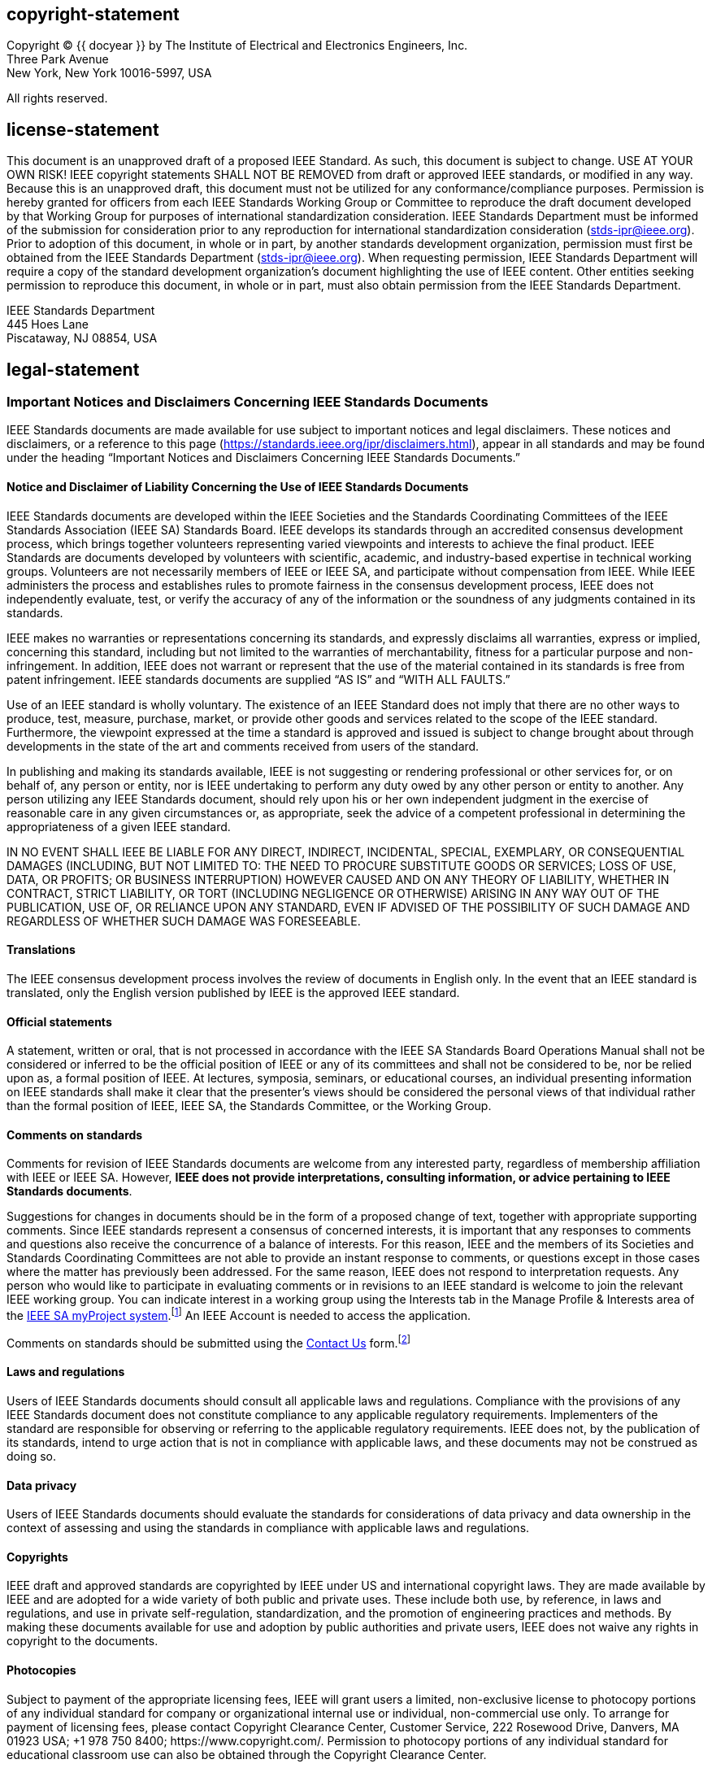 == copyright-statement
=== {blank}
[[copyright]]
[align="left"]
Copyright © {{ docyear }} by The Institute of Electrical and Electronics Engineers, Inc. +
Three Park Avenue +
New York, New York 10016-5997, USA

All rights reserved.

== license-statement
=== {blank}
This document is an unapproved draft of a proposed IEEE Standard. As such, this document is subject to change. USE AT YOUR OWN RISK! IEEE copyright statements SHALL NOT BE REMOVED from draft or approved IEEE standards, or modified in any way. Because this is an unapproved draft, this document must not be utilized for any conformance/compliance purposes. Permission is hereby granted for officers from each IEEE Standards Working Group or Committee to reproduce the draft document developed by that Working Group for purposes of international standardization consideration.  IEEE Standards Department must be informed of the submission for consideration prior to any reproduction for international standardization consideration (stds-ipr@ieee.org). Prior to adoption of this document, in whole or in part, by another standards development organization, permission must first be obtained from the IEEE Standards Department (stds-ipr@ieee.org). When requesting permission, IEEE Standards Department will require a copy of the standard development organization's document highlighting the use of IEEE content. Other entities seeking permission to reproduce this document, in whole or in part, must also obtain permission from the IEEE Standards Department.

[align="left"]
IEEE Standards Department +
445 Hoes Lane +
Piscataway, NJ 08854, USA

== legal-statement
[[boilerplate-disclaimers]]
=== Important Notices and Disclaimers Concerning IEEE Standards Documents

[[_DV_M4]]
IEEE Standards
documents are made available for use subject to important notices and legal
disclaimers. These notices and disclaimers, or a reference to this page (https://standards.ieee.org/ipr/disclaimers.html[]),
appear in all standards and may be found under the heading “Important Notices
and Disclaimers Concerning IEEE Standards Documents.”

==== Notice and Disclaimer of Liability Concerning the Use of IEEE Standards Documents

IEEE Standards documents are
developed within the IEEE Societies and the Standards Coordinating Committees
of the IEEE Standards Association (IEEE SA) Standards Board. IEEE develops its
standards through an accredited consensus development process, which brings
together volunteers representing varied viewpoints and interests to achieve the
final product. IEEE Standards are documents developed by volunteers with
scientific, academic, and industry-based expertise in technical working groups.
Volunteers are not necessarily members of IEEE or IEEE SA, and participate
without compensation from IEEE. While IEEE administers the process and
establishes rules to promote fairness in the consensus development process,
IEEE does not independently evaluate, test, or verify the accuracy of any of
the information or the soundness of any judgments contained in its standards.

IEEE makes no warranties or
representations concerning its standards, and expressly disclaims all
warranties, express or implied, concerning this standard, including but not
limited to the warranties of merchantability, fitness for a particular purpose
and non-infringement. In addition, IEEE
does not warrant or represent that the use of the material contained in its
standards is free from patent infringement. IEEE standards documents are
supplied “AS IS” and “WITH ALL FAULTS.”

Use of an IEEE standard is wholly
voluntary. The existence of an IEEE Standard does not imply that there are no
other ways to produce, test, measure, purchase, market, or provide other goods
and services related to the scope of the IEEE standard. Furthermore, the
viewpoint expressed at the time a standard is approved and issued is subject to
change brought about through developments in the state of the art and comments
received from users of the standard.

In publishing and
making its standards available, IEEE is not suggesting or rendering
professional or other services for, or on behalf of, any person or entity, nor
is IEEE undertaking to perform any duty owed by any other person or entity to
another. Any person utilizing any IEEE Standards document, should rely upon his
or her own independent judgment in the exercise of reasonable care in any given
circumstances or, as appropriate, seek the advice of a competent professional
in determining the appropriateness of a given IEEE standard.

IN NO EVENT SHALL IEEE
BE LIABLE FOR ANY DIRECT, INDIRECT, INCIDENTAL, SPECIAL, EXEMPLARY, OR
CONSEQUENTIAL DAMAGES (INCLUDING, BUT NOT LIMITED TO: THE NEED TO PROCURE
SUBSTITUTE GOODS OR SERVICES; LOSS OF USE, DATA, OR PROFITS; OR BUSINESS
INTERRUPTION) HOWEVER CAUSED AND ON ANY THEORY OF LIABILITY, WHETHER IN
CONTRACT, STRICT LIABILITY, OR TORT (INCLUDING NEGLIGENCE OR OTHERWISE) ARISING
IN ANY WAY OUT OF THE PUBLICATION, USE OF, OR RELIANCE UPON ANY STANDARD, EVEN
IF ADVISED OF THE POSSIBILITY OF SUCH DAMAGE AND REGARDLESS OF WHETHER SUCH
DAMAGE WAS FORESEEABLE.

==== Translations

The IEEE consensus
development process involves the review of documents in English only. In the
event that an IEEE standard is translated, only the English version published
by IEEE is the approved IEEE standard.

==== Official statements

A statement, written
or oral, that is not processed in accordance with the IEEE SA Standards Board
Operations Manual shall not be considered or inferred to be the official
position of IEEE or any of its committees and shall not be considered to be,
nor be relied upon as, a formal position of IEEE. At lectures, symposia,
seminars, or educational courses, an individual presenting information on IEEE
standards shall make it clear that the presenter’s views should be considered
the personal views of that individual rather than the formal position of IEEE,
IEEE SA, the Standards Committee, or the Working Group.

==== Comments on standards

Comments for revision of IEEE
Standards documents are welcome from any interested party, regardless of membership
affiliation with IEEE or IEEE SA. However, *IEEE does not provide interpretations, consulting information, or advice pertaining to IEEE Standards documents*.

Suggestions for changes in
documents should be in the form of a proposed change of text, together with
appropriate supporting comments. Since IEEE standards represent a consensus of
concerned interests, it is important that any responses to comments and
questions also receive the concurrence of a balance of interests. For this
reason, IEEE and the members of its Societies and Standards Coordinating
Committees are not able to provide an instant response to comments, or
questions except in those cases where the matter has previously been addressed.
For the same reason, IEEE does not respond to interpretation requests. Any
person who would like to participate in evaluating comments or in revisions to
an IEEE standard is welcome to join the relevant IEEE working group. You can
indicate interest in a working group using the Interests tab in the Manage
Profile &#x26; Interests area of the https://development.standards.ieee.org/myproject-web/public/view.html#landing[IEEE SA myProject system].footnote:[Available at: https://development.standards.ieee.org/myproject-web/public/view.html#landing[].]
An IEEE Account is needed to access the application.

Comments on standards should be submitted using the https://standards.ieee.org/content/ieee-standards/en/about/contact/index.html[Contact Us] form.footnote:[Available at: https://standards.ieee.org/content/ieee-standards/en/about/contact/index.html[].]

==== Laws and regulations

Users of IEEE
Standards documents should consult all applicable laws and regulations.
Compliance with the provisions of any IEEE Standards document does not
constitute compliance to any applicable regulatory requirements. Implementers
of the standard are responsible for observing or referring to the applicable
regulatory requirements. IEEE does not, by the publication of its standards,
intend to urge action that is not in compliance with applicable laws, and these
documents may not be construed as doing so.

==== Data privacy

Users of IEEE Standards documents
should evaluate the standards for considerations of data privacy and data
ownership in the context of assessing and using the standards in compliance
with applicable laws and regulations.

==== Copyrights

IEEE draft and approved
standards are copyrighted by IEEE under US and international copyright
laws. They are made available by IEEE and are adopted for a wide variety of
both public and private uses. These include both use, by reference, in laws and
regulations, and use in private self-regulation, standardization, and the
promotion of engineering practices and methods. By making these documents
available for use and adoption by public authorities and private users, IEEE
does not waive any rights in copyright to the documents.

==== Photocopies

Subject to payment of the
appropriate licensing fees, IEEE will grant users a limited, non-exclusive
license to photocopy portions of any individual standard for company or
organizational internal use or individual, non-commercial use only. To arrange
for payment of licensing fees, please contact Copyright Clearance Center,
Customer Service, 222 Rosewood Drive, Danvers, MA 01923 USA; +1 978 750 8400;
\https://www.copyright.com/. Permission to photocopy portions of any individual
standard for educational classroom use can also be obtained through the
Copyright Clearance Center.

==== Updating of IEEE Standards documents

Users
of IEEE Standards documents should be aware that these documents may be
superseded at any time by the issuance of new editions or may be amended from
time to time through the issuance of amendments, corrigenda, or errata. An
official IEEE document at any point in time consists of the current edition of
the document together with any amendments, corrigenda, or errata then in
effect.

Every
IEEE standard is subjected to review at least every 10 years. When a document
is more than 10 years old and has not undergone a revision process, it is
reasonable to conclude that its contents, although still of some value, do not
wholly reflect the present state of the art. Users are cautioned to check to
determine that they have the latest edition of any IEEE standard.

In
order to determine whether a given document is the current edition and whether
it has been amended through the issuance of amendments, corrigenda, or errata,
visit https://ieeexplore.ieee.org/browse/standards/collection/ieee/[IEEE Xplore]
or https://standards.ieee.org/content/ieee-standards/en/about/contact/index.html[contact IEEE].footnote:[Available at https://ieeexplore.ieee.org/browse/standards/collection/ieee[].]
For more information about the IEEE SA or IEEE’s standards development process,
visit the IEEE SA Website.

==== Errata

Errata, if any, for all IEEE standards can be accessed on the 
https://standards.ieee.org/standard/index.html[IEEE SA Website].footnote:[Available at: https://standards.ieee.org/standard/index.html[].]
Search for standard number and year of approval to access the web page of the 
published standard. Errata links are located under the Additional Resources Details section. 
Errata are also available in https://ieeexplore.ieee.org/browse/standards/collection/ieee/[IEEE Xplore].
Users are encouraged to periodically check for errata.

==== Patents

IEEE Standards are developed in compliance with the https://standards.ieee.org/about/sasb/patcom/materials.html[IEEE SA Patent Policy].footnote:[Available at: https://standards.ieee.org/about/sasb/patcom/materials.html[].]

Attention is called to
the possibility that implementation of this standard may require use of subject
matter covered by patent rights. By publication of this standard, no position
is taken by the IEEE with respect to the existence or validity of any patent
rights in connection therewith. If a patent holder or patent applicant has
filed a statement of assurance via an Accepted Letter of Assurance, then the
statement is listed on the IEEE SA Website at https://standards.ieee.org/about/sasb/patcom/patents.html[].
Letters of Assurance may
indicate whether the Submitter is willing or unwilling to grant licenses under
patent rights without compensation or under reasonable rates, with reasonable
terms and conditions that are demonstrably free of any unfair discrimination to
applicants desiring to obtain such licenses.

Essential Patent
Claims may exist for which a Letter of Assurance has not been received. The
IEEE is not responsible for identifying Essential Patent Claims for which a
license may be required, for conducting inquiries into the legal validity or
scope of Patents Claims, or determining whether any licensing terms or
conditions provided in connection with submission of a Letter of Assurance, if
any, or in any licensing agreements are reasonable or non-discriminatory. Users
of this standard are expressly advised that determination of the validity of
any patent rights, and the risk of infringement of such rights, is entirely
their own responsibility. Further information may be obtained from the IEEE
Standards Association.

==== IMPORTANT NOTICE

IEEE Standards do not
guarantee or ensure safety, security, health, or environmental protection, or
ensure against interference with or from other devices or networks. IEEE
Standards development activities consider research and information presented to
the standards development group in developing any safety recommendations. Other
information about safety practices, changes in technology or technology implementation,
or impact by peripheral systems also may be pertinent to safety considerations
during implementation of the standard. Implementers and users of IEEE Standards
documents are responsible for determining and complying with all appropriate
safety, security, environmental, health, and interference protection practices
and all applicable laws and regulations.

[[boilerplate-participants]]
=== Participants

[[boilerplate-participants-wg]]
==== {blank}
At the time this draft {{ doctype }} was completed, the {{ working_group }} had the following membership:

++++
<membership>
++++

* {blank}
name::: &#x3c;Chair Name&#x3e;
role::: Chair
* {blank}
name::: &#x3c;Vice-chair Name&#x3e;
role::: Vice Chair
* {blank}
name::: Participant1
role::: Member
* {blank}
name::: Participant2
role::: Member
* {blank}
name::: Participant3
role::: Member
* {blank}
name::: Participant4
role::: Member
* {blank}
name::: Participant5
role::: Member
* {blank}
name::: Participant6
role::: Member
* {blank}
name::: Participant7
role::: Member
* {blank}
name::: Participant8
role::: Member
* {blank}
name::: Participant9
role::: Member

++++
</membership>
++++

[[boilerplate-participants-bg]]
==== {blank}
The following members of the {{ balloting_group_type }} {{ balloting_group }} Standards Association balloting group voted on this {{ doctype }}. Balloters may have voted for approval, disapproval, or abstention.

++++
<membership>
++++

* {blank}
name::: Balloter1
role::: Member
* {blank}
name::: Balloter2
role::: Member
* {blank}
name::: Balloter3
role::: Member
* {blank}
name::: Balloter4
role::: Member
* {blank}
name::: Balloter5
role::: Member
* {blank}
name::: Balloter6
role::: Member
* {blank}
name::: Balloter7
role::: Member
* {blank}
name::: Balloter8
role::: Member
* {blank}
name::: Balloter9
role::: Member

++++
</membership>
++++

[[boilerplate-participants-sb]]
==== {blank}

When the IEEE SA Standards Board approved this {{ doctype }} on {{ issueddate }}, it had the following membership:

++++
<membership>
++++

* {blank}
name::: &#x3c;Name&#x3e;
role::: Chair
* {blank}
name::: &#x3c;Name&#x3e;
role::: Vice Chair
* {blank}
name::: &#x3c;Name&#x3e;
role::: Past Chair
* {blank}
name::: &#x3c;Name&#x3e;
role::: Secretary
* {blank}
name::: SBMember1
role::: Member
* {blank}
name::: SBMember2
role::: Member
* {blank}
name::: SBMember3
role::: Member
* {blank}
name::: SBMember4
role::: Member
* {blank}
name::: SBMember5
role::: Member
* {blank}
name::: SBMember6
role::: Member
* {blank}
name::: SBMember7
role::: Member
* {blank}
name::: SBMember8
role::: Member
* {blank}
name::: SBMember9
role::: Member

++++
</membership>
++++

[type=emeritus_sign]
span:cite_fn[*]Member Emeritus

== feedback-statement
=== {blank}
[align=left]
The Institute of Electrical and Electronics Engineers, Inc. +
3 Park Avenue, New York, NY 10016-5997, USA

=== {blank}
Copyright © {{ docyear }} by The Institute of Electrical and Electronics Engineers, Inc.

All rights reserved. Published {{ issueddate }}. Printed in the United States of America.

=== {blank}
IEEE is a registered trademark in the U.S. Patent &#x26; Trademark Office, owned by The Institute of Electrical and Electronics Engineers, Incorporated.

=== {blank}
[[_isbn_pdf_print]]
[%unnumbered]
|===
|PDF: |ISBN {{ isbn_pdf }} |{{ stdid_pdf}}
|Print: |ISBN {{ isbn_print }} |{{ stdid_print}}
|===

=== {blank}
_IEEE prohibits discrimination, harassment, and bullying._ +
_For more information, visit https://www.ieee.org/about/corporate/governance/p9-26.html[]._ +
_No part of this publication may be reproduced in any form, in an electronic retrieval system or otherwise, without the prior written permission of the publisher._

{% if docsubtype == "Amendment" or docsubtype == "Corrigendum" %}

== {blank}
[[boilerplate_front]]
[NOTE,type=boilerplate]
--
The editing instructions contained in this {{ docsubtype | downcase }} define how to merge the material contained therein into the existing base standard and its amendments to form the comprehensive standard.

The editing instructions are shown in *__bold italic__*. Four editing instructions are used: change, delete, insert, and replace. *__Change__* is used to make corrections in existing text or tables. The editing instruction specifies the location of the change and describes what is being changed by using [strike]#strikethrough# (to remove old material) and [underline]#underscore# (to add new material). *__Delete__* removes existing material. *__Insert__* adds new material without disturbing the existing material. Insertions may require renumbering. If so, renumbering instructions are given in the editing instruction. *__Replace__* is used to make changes in figures or equations by removing the existing figure or equation and replacing it with a new one. Editing instructions, change markings, and this NOTE will not be carried over into future editions because the changes will be incorporated into the base standard.
--

{% else %}
[[boilerplate_word_usage]]
== Word usage
The word _shall_ indicates mandatory requirements strictly to be followed in order to conform to the standard and from which no deviation is permitted (_shall_ equals _is required to_).footnote:[The use of the word _must_ is deprecated and cannot be used when stating mandatory requirements; _must_ is used only to describe unavoidable situations.]footnote:[The use of _will_ is deprecated and cannot be used when stating mandatory requirements; _will_ is only used in statements of fact.]

The word _should_ indicates that among several possibilities one is recommended as particularly suitable, without mentioning or excluding others; or that a certain course of action is preferred but not necessarily required (_should_ equals _is recommended that_).

The word _may_ is used to indicate a course of action permissible within the limits of the standard (_may_ equals _is permitted to_).

The word _can_ is used for statements of possibility and capability, whether material, physical, or causal (_can_ equals _is able to_).

{% endif %}

